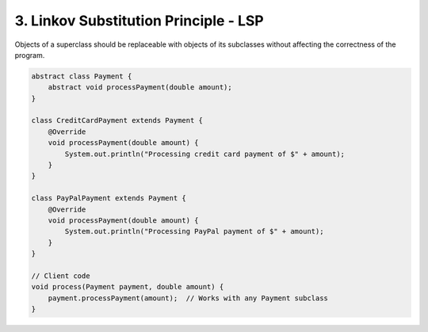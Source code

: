 3. Linkov Substitution Principle - LSP
======================================

Objects of a superclass should be replaceable with objects of its subclasses without affecting the correctness of the program.

.. code-block:: java

    abstract class Payment {
        abstract void processPayment(double amount);
    }

    class CreditCardPayment extends Payment {
        @Override
        void processPayment(double amount) {
            System.out.println("Processing credit card payment of $" + amount);
        }
    }

    class PayPalPayment extends Payment {
        @Override
        void processPayment(double amount) {
            System.out.println("Processing PayPal payment of $" + amount);
        }
    }

    // Client code
    void process(Payment payment, double amount) {
        payment.processPayment(amount);  // Works with any Payment subclass
    }
    